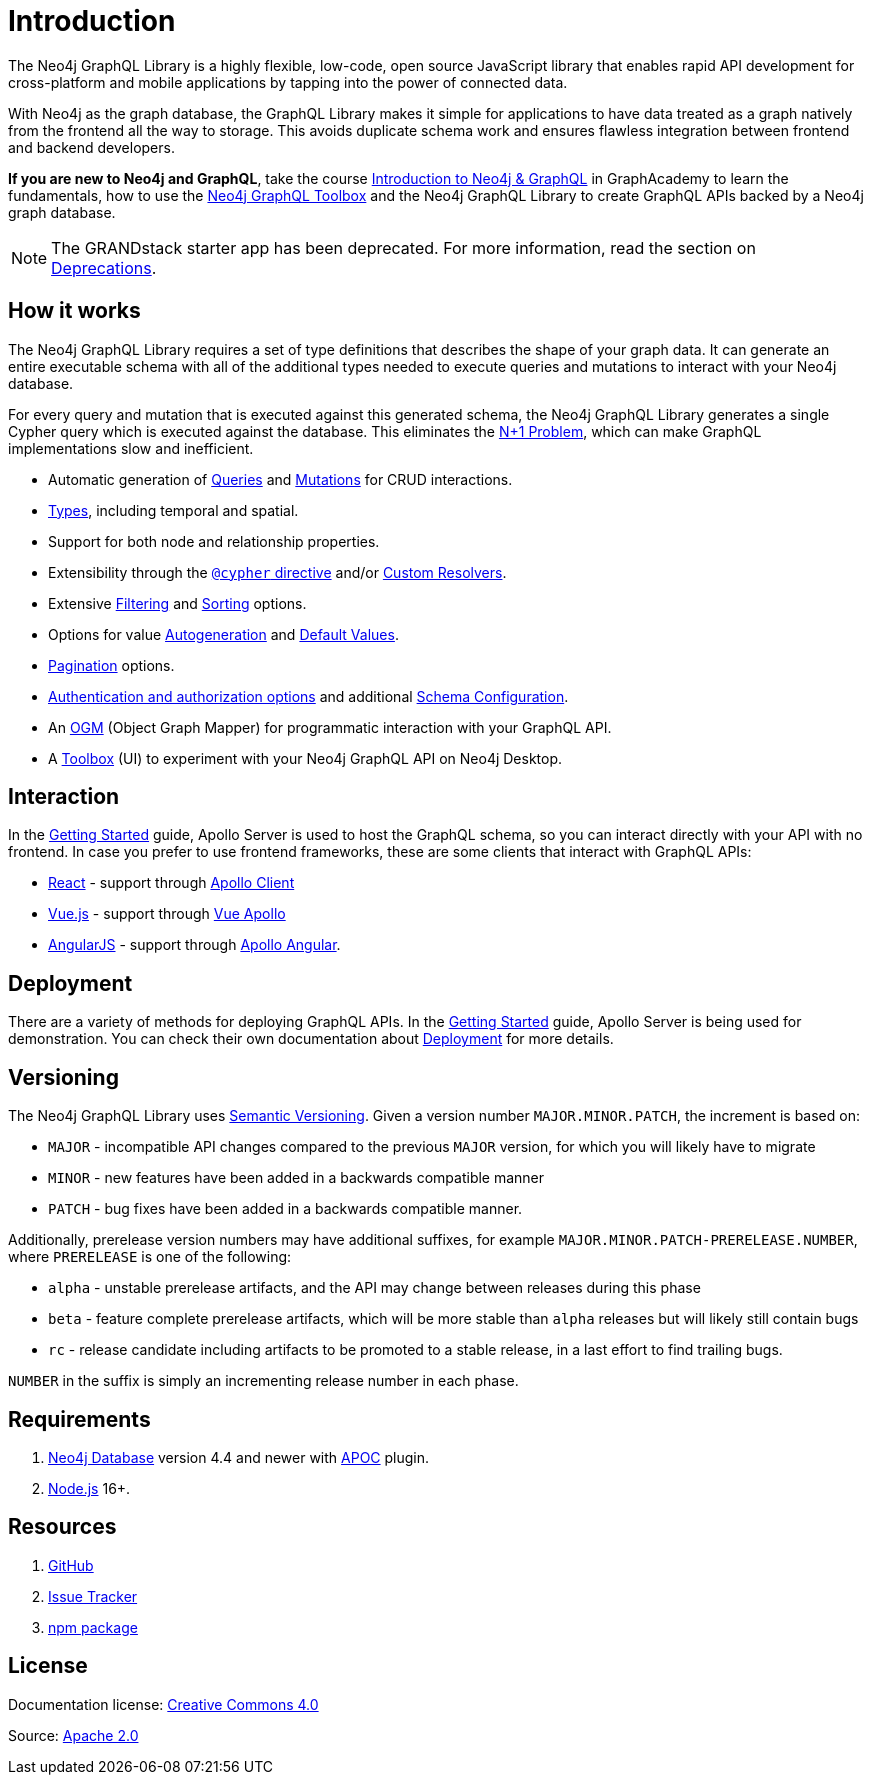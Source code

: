 [[index]]
= Introduction
:page-aliases: introduction.adoc
:description: This section describes the Neo4j GraphQL Library.

The Neo4j GraphQL Library is a highly flexible, low-code, open source JavaScript library that enables rapid API development for cross-platform and mobile applications by tapping into the power of connected data.

With Neo4j as the graph database, the GraphQL Library makes it simple for applications to have data treated as a graph natively from the frontend all the way to storage.
This avoids duplicate schema work and ensures flawless integration between frontend and backend developers.

*If you are new to Neo4j and GraphQL*, take the course link:https://graphacademy.neo4j.com/courses/graphql-basics/?ref=docs[Introduction to Neo4j & GraphQL] in GraphAcademy to learn the fundamentals, how to use the xref:getting-started/toolbox.adoc[Neo4j GraphQL Toolbox] and the Neo4j GraphQL Library to create GraphQL APIs backed by a Neo4j graph database.

[NOTE]
====
The GRANDstack starter app has been deprecated. 
For more information, read the section on xref::deprecations.adoc[Deprecations].
====

== How it works

The Neo4j GraphQL Library requires a set of type definitions that describes the shape of your graph data.
It can generate an entire executable schema with all of the additional types needed to execute queries and mutations to interact with your Neo4j database.

For every query and mutation that is executed against this generated schema, the Neo4j GraphQL Library generates a single Cypher query which is executed against the database. This eliminates the https://www.google.com/search?q=graphql+n%2B1[N+1 Problem], which can make GraphQL implementations slow and inefficient.

- Automatic generation of xref::queries-aggregations/queries.adoc[Queries] and xref::mutations/index.adoc[Mutations] for CRUD interactions.
- xref::/type-definitions/types/index.adoc[Types], including temporal and spatial.
- Support for both node and relationship properties.
- Extensibility through the xref::/type-definitions/directives/cypher.adoc[`@cypher` directive] and/or xref::custom-resolvers.adoc[Custom Resolvers].
- Extensive xref::queries-aggregations/filtering.adoc[Filtering] and xref::queries-aggregations/sorting.adoc[Sorting] options.
- Options for value xref::/type-definitions/directives/autogeneration.adoc[Autogeneration] and xref::/type-definitions/directives/default-values.adoc[Default Values].
- xref::/queries-aggregations/pagination/index.adoc[Pagination] options.
- xref::authentication-and-authorization/index.adoc[Authentication and authorization options] and additional xref::schema-configuration/index.adoc[Schema Configuration].
- An xref::ogm/index.adoc[OGM] (Object Graph Mapper) for programmatic interaction with your GraphQL API.
- A xref::getting-started/toolbox.adoc[Toolbox] (UI) to experiment with your Neo4j GraphQL API on Neo4j Desktop.


== Interaction

In the xref::getting-started/index.adoc[Getting Started] guide, Apollo Server is used to host the GraphQL schema, so you can interact directly with your API with no frontend.
In case you prefer to use frontend frameworks, these are some clients that interact with GraphQL APIs:

- https://reactjs.org/[React] - support through https://www.apollographql.com/docs/react/[Apollo Client]
- https://vuejs.org/[Vue.js] - support through https://apollo.vuejs.org/[Vue Apollo]
- https://angularjs.org/[AngularJS] - support through https://apollo-angular.com/docs/[Apollo Angular].

== Deployment

There are a variety of methods for deploying GraphQL APIs.
In the xref::getting-started/index.adoc[Getting Started] guide, Apollo Server is being used for demonstration.
You can check their own documentation about https://www.apollographql.com/docs/apollo-server/deployment[Deployment] for more details.

== Versioning

The Neo4j GraphQL Library uses https://semver.org/[Semantic Versioning]. 
Given a version number `MAJOR.MINOR.PATCH`, the increment is based on:

- `MAJOR` - incompatible API changes compared to the previous `MAJOR` version, for which you will likely have to migrate
- `MINOR` - new features have been added in a backwards compatible manner
- `PATCH` - bug fixes have been added in a backwards compatible manner.

Additionally, prerelease version numbers may have additional suffixes, for example `MAJOR.MINOR.PATCH-PRERELEASE.NUMBER`, where `PRERELEASE` is one of the following:

- `alpha` - unstable prerelease artifacts, and the API may change between releases during this phase
- `beta` - feature complete prerelease artifacts, which will be more stable than `alpha` releases but will likely still contain bugs
- `rc` - release candidate including artifacts to be promoted to a stable release, in a last effort to find trailing bugs.

`NUMBER` in the suffix is simply an incrementing release number in each phase.

== Requirements

. https://neo4j.com/[Neo4j Database] version 4.4 and newer with https://neo4j.com/docs/apoc/current/[APOC] plugin.
. https://nodejs.org/en/[Node.js] 16+.

== Resources

. https://github.com/neo4j/graphql[GitHub]
. https://github.com/neo4j/graphql/issues[Issue Tracker]
. https://www.npmjs.com/package/@neo4j/graphql[npm package]

== License

ifndef::backend-pdf[]
Documentation license: link:{common-license-page-uri}[Creative Commons 4.0]
endif::[]

ifdef::backend-pdf[]
(C) {copyright}

Documentation license: <<license, Creative Commons 4.0>>
endif::[]
Source: https://www.apache.org/licenses/LICENSE-2.0[Apache 2.0]
